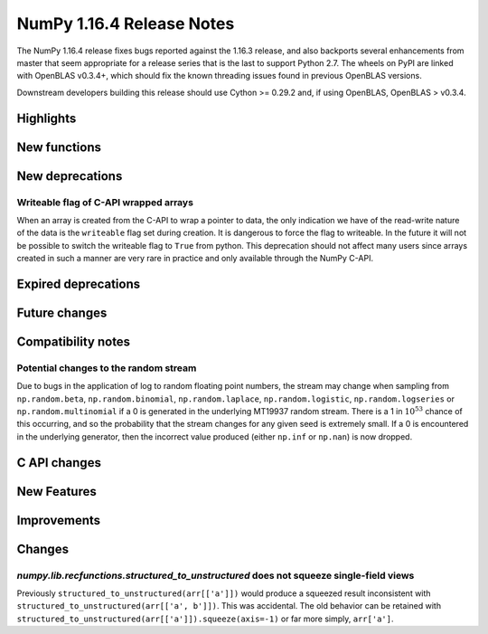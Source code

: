 ==========================
NumPy 1.16.4 Release Notes
==========================

The NumPy 1.16.4 release fixes bugs reported against the 1.16.3 release, and
also backports several enhancements from master that seem appropriate for a
release series that is the last to support Python 2.7. The wheels on PyPI are
linked with OpenBLAS v0.3.4+,  which should fix the known threading issues
found in previous OpenBLAS versions.

Downstream developers building this release should use Cython >= 0.29.2 and,
if using OpenBLAS, OpenBLAS > v0.3.4.


Highlights
==========


New functions
=============


New deprecations
================
Writeable flag of C-API wrapped arrays
--------------------------------------
When an array is created from the C-API to wrap a pointer to data, the only
indication we have of the read-write nature of the data is the ``writeable``
flag set during creation. It is dangerous to force the flag to writeable.  In
the future it will not be possible to switch the writeable flag to ``True``
from python.  This deprecation should not affect many users since arrays
created in such a manner are very rare in practice and only available through
the NumPy C-API.

Expired deprecations
====================


Future changes
==============


Compatibility notes
===================

Potential changes to the random stream
--------------------------------------
Due to bugs in the application of log to random floating point numbers,
the stream may change when sampling from ``np.random.beta``, ``np.random.binomial``,
``np.random.laplace``, ``np.random.logistic``, ``np.random.logseries`` or
``np.random.multinomial`` if a 0 is generated in the underlying MT19937 random stream.
There is a 1 in :math:`10^{53}` chance of this occurring, and so the probability that
the stream changes for any given seed is extremely small. If a 0 is encountered in the
underlying generator, then the incorrect value produced (either ``np.inf``
or ``np.nan``) is now dropped.


C API changes
=============


New Features
============


Improvements
============


Changes
=======

`numpy.lib.recfunctions.structured_to_unstructured` does not squeeze single-field views
---------------------------------------------------------------------------------------
Previously ``structured_to_unstructured(arr[['a']])`` would produce a squeezed
result inconsistent with ``structured_to_unstructured(arr[['a', b']])``. This
was accidental. The old behavior can be retained with
``structured_to_unstructured(arr[['a']]).squeeze(axis=-1)`` or far more simply,
``arr['a']``.

